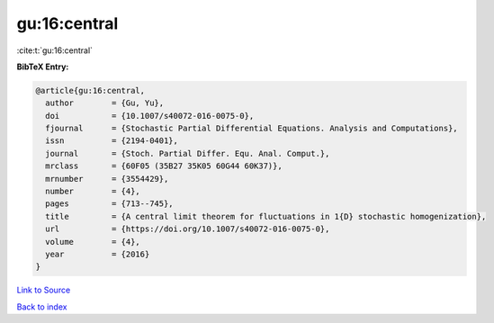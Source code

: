 gu:16:central
=============

:cite:t:`gu:16:central`

**BibTeX Entry:**

.. code-block:: bibtex

   @article{gu:16:central,
     author        = {Gu, Yu},
     doi           = {10.1007/s40072-016-0075-0},
     fjournal      = {Stochastic Partial Differential Equations. Analysis and Computations},
     issn          = {2194-0401},
     journal       = {Stoch. Partial Differ. Equ. Anal. Comput.},
     mrclass       = {60F05 (35B27 35K05 60G44 60K37)},
     mrnumber      = {3554429},
     number        = {4},
     pages         = {713--745},
     title         = {A central limit theorem for fluctuations in 1{D} stochastic homogenization},
     url           = {https://doi.org/10.1007/s40072-016-0075-0},
     volume        = {4},
     year          = {2016}
   }

`Link to Source <https://doi.org/10.1007/s40072-016-0075-0},>`_


`Back to index <../By-Cite-Keys.html>`_
